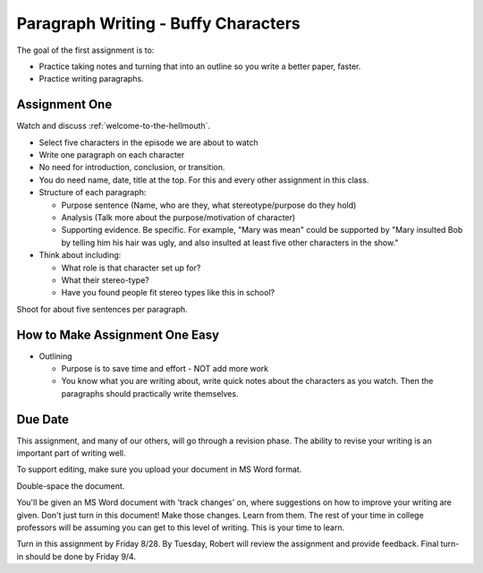 .. _paragraph-writing:

Paragraph Writing - Buffy Characters
====================================

The goal of the first assignment is to:

* Practice taking notes and turning that into an outline so you write a better
  paper, faster.
* Practice writing paragraphs.

Assignment One
--------------

Watch and discuss :ref:`welcome-to-the-hellmouth`.

* Select five characters in the episode we are about to watch
* Write one paragraph on each character
* No need for introduction, conclusion, or transition.
* You do need name, date, title at the top. For this and every other assignment
  in this class.
* Structure of each paragraph:

  * Purpose sentence (Name, who are they, what stereotype/purpose do they hold)
  * Analysis (Talk more about the purpose/motivation of character)
  * Supporting evidence. Be specific. For example, "Mary was mean" could be supported
    by
    "Mary insulted Bob by telling him his hair was ugly, and also insulted at least
    five other characters in the show."

* Think about including:

  * What role is that character set up for?
  * What their stereo-type?
  * Have you found people fit stereo types like this in school?

Shoot for about five sentences per paragraph.

How to Make Assignment One Easy
-------------------------------

* Outlining

  * Purpose is to save time and effort - NOT add more work
  * You know what you are writing about, write quick notes about
    the characters as you watch. Then the paragraphs should practically write themselves.

Due Date
--------

This assignment, and many of our others, will go through a revision phase. The
ability to revise your writing is an important part of writing well.

To support editing, make sure you upload your document in MS Word format.

Double-space the document.

You'll be given an MS Word document with 'track changes' on, where suggestions
on how to improve your writing are given. Don't just turn in this document! Make
those changes. Learn from them. The rest of your time in college professors will
be assuming you can get to this level of writing. This is your time to learn.

Turn in this assignment by Friday 8/28. By Tuesday, Robert will review the assignment
and provide feedback. Final turn-in should be done by Friday 9/4.
